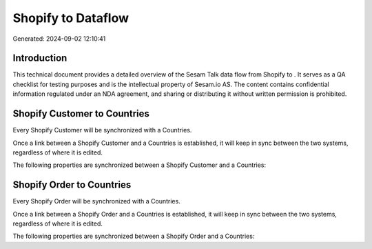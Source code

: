 ====================
Shopify to  Dataflow
====================

Generated: 2024-09-02 12:10:41

Introduction
------------

This technical document provides a detailed overview of the Sesam Talk data flow from Shopify to . It serves as a QA checklist for testing purposes and is the intellectual property of Sesam.io AS. The content contains confidential information regulated under an NDA agreement, and sharing or distributing it without written permission is prohibited.

Shopify Customer to  Countries
------------------------------
Every Shopify Customer will be synchronized with a  Countries.

Once a link between a Shopify Customer and a  Countries is established, it will keep in sync between the two systems, regardless of where it is edited.

The following properties are synchronized between a Shopify Customer and a  Countries:

.. list-table::
   :header-rows: 1

   * - Shopify Customer Property
     -  Countries Property
     -  Data Type


Shopify Order to  Countries
---------------------------
Every Shopify Order will be synchronized with a  Countries.

Once a link between a Shopify Order and a  Countries is established, it will keep in sync between the two systems, regardless of where it is edited.

The following properties are synchronized between a Shopify Order and a  Countries:

.. list-table::
   :header-rows: 1

   * - Shopify Order Property
     -  Countries Property
     -  Data Type

